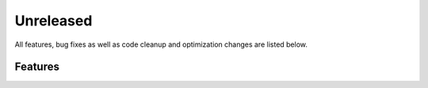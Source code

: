 Unreleased
==========

All features, bug fixes as well as code cleanup and optimization changes are listed below.

Features
--------
